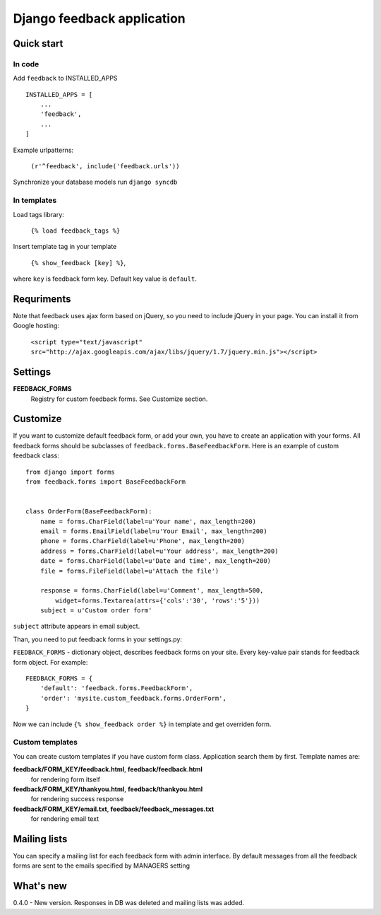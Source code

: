 ============================
Django feedback application
============================

Quick start
```````````

In code
-------

Add ``feedback`` to INSTALLED_APPS ::
    
    INSTALLED_APPS = [
        ...
        'feedback',
        ...
    ]

Example urlpatterns:

    ``(r'^feedback', include('feedback.urls'))``

Synchronize your database models run ``django syncdb``

In templates
------------
Load tags library:

    ``{% load feedback_tags %}``

Insert template tag in your template

    ``{% show_feedback [key] %}``,

where ``key`` is feedback form key. Default key value is ``default``.


Requriments
```````````

Note that feedback uses ajax form based on jQuery, so you need to include jQuery
in your page. You can install it from Google hosting:

	``<script type="text/javascript" src="http://ajax.googleapis.com/ajax/libs/jquery/1.7/jquery.min.js"></script>``


Settings
````````

**FEEDBACK_FORMS**
   Registry for custom feedback forms. See Customize section.


Customize
`````````

If you want to customize default feedback form, or add your own, you have to 
create an application with your forms. All feedback forms should be subclasses of
``feedback.forms.BaseFeedbackForm``. Here is an example of custom feedback class: ::   

    from django import forms
    from feedback.forms import BaseFeedbackForm
    
    
    class OrderForm(BaseFeedbackForm):
        name = forms.CharField(label=u'Your name', max_length=200)
        email = forms.EmailField(label=u'Your Email', max_length=200)
        phone = forms.CharField(label=u'Phone', max_length=200)
        address = forms.CharField(label=u'Your address', max_length=200)
        date = forms.CharField(label=u'Date and time', max_length=200)
        file = forms.FileField(label=u'Attach the file')
    
        response = forms.CharField(label=u'Comment', max_length=500,
            widget=forms.Textarea(attrs={'cols':'30', 'rows':'5'}))
        subject = u'Custom order form'

``subject`` attribute appears in email subject.

Than, you need to put feedback forms in your settings.py:

``FEEDBACK_FORMS`` - dictionary object, describes feedback forms on your
site. Every key-value pair stands for feedback form object. For example: ::

    FEEDBACK_FORMS = {
        'default': 'feedback.forms.FeedbackForm',
        'order': 'mysite.custom_feedback.forms.OrderForm',
    }


Now we can include ``{% show_feedback order %}`` in  template and get overriden form.


Custom templates
-----------------

You can create custom templates if you have custom form class. Application search them by first. Template names are:

**feedback/FORM_KEY/feedback.html**, **feedback/feedback.html**
  for rendering form itself
**feedback/FORM_KEY/thankyou.html**, **feedback/thankyou.html**
  for rendering success response
**feedback/FORM_KEY/email.txt**, **feedback/feedback_messages.txt**
  for rendering email text


Mailing lists
`````````````

You can specify a mailing list for each feedback form with admin interface. By default messages from all the feedback forms are sent to the emails specified by MANAGERS setting


What's new
``````````

0.4.0 - New version. Responses in DB was deleted and mailing lists was added. 
